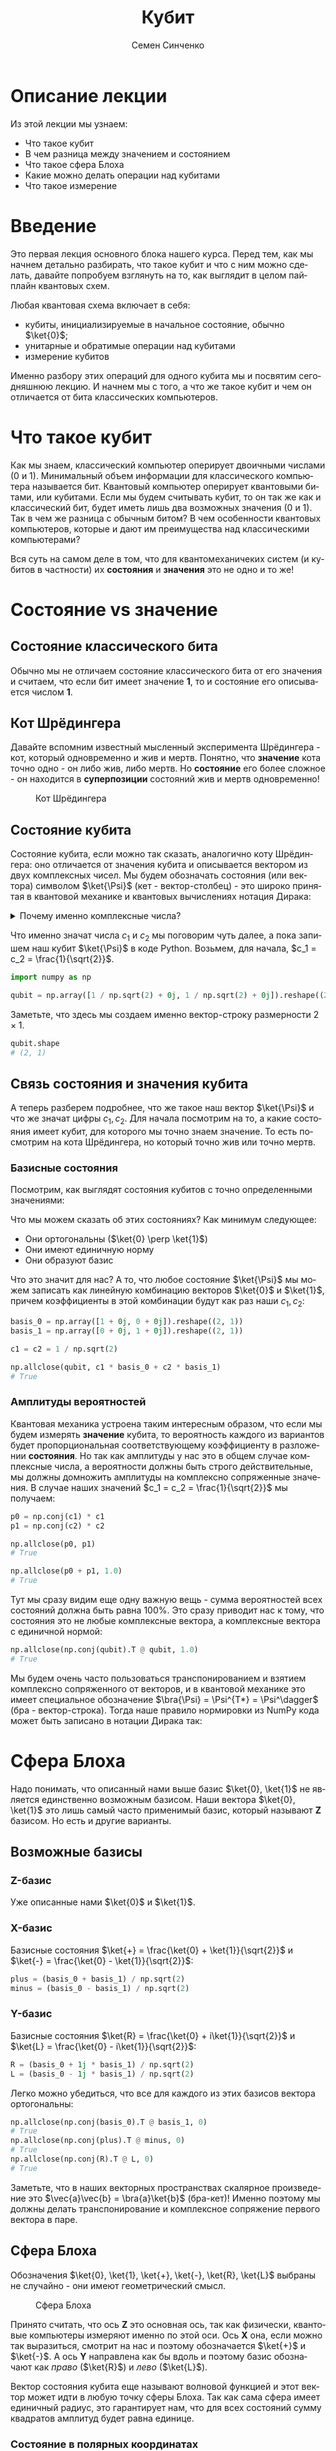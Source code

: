 #+TITLE: Кубит
#+AUTHOR: Семен Синченко
#+LANGUAGE: ru
#+LATEX_HEADER: \usepackage{polyglossia}
#+LATEX_HEADER: \setmainlanguage{russian}
#+LATEX_HEADER: \setotherlanguage{english}
#+LATEX_HEADER: \setmainfont{Times Ne Roman}
#+LATEX_HEADER: \newfontfamily{\cyrillicfont}{Times New Roman}[Script=Cyrillic]
#+LATEX_HEADER: \newfontfamily{\cyrillicfontsf}{Times New Roman}[Script=Cyrillic]
#+LATEX_HEADER: \newfontfamily{\cyrillicfonttt}{Times New Roman}[Script=Cyrillic]
#+LATEX_HEADER: \usepackage{amsmath}
#+LATEX_HEADER: \usepackage{physics}
#+LATEX_HEADER: \usepackage{graphicx}
#+LATEX_HEADER: \usepackage{hyperref}
#+LATEX_HEADER: \usepackage{tikz}
#+HTML_HEAD_EXTRA: <link rel="stylesheet" type="text/css" href="https://tikzjax.com/v1/fonts.css">
#+HTML_HEAD_EXTRA: <script src="https://tikzjax.com/v1/tikzjax.js"></script>


* Описание лекции
Из этой лекции мы узнаем:
- Что такое кубит
- В чем разница между значением и состоянием
- Что такое сфера Блоха
- Какие можно делать операции над кубитами
- Что такое измерение

* Введение
Это первая лекция основного блока нашего курса. Перед тем, как мы начнем детально разбирать, что такое кубит и что с ним можно сделать, давайте попробуем взглянуть на то, как выглядит в целом пайплайн квантовых схем.

#+begin_export html
<div align="center">
<script type="text/tikz">
\begin{tikzpicture}[node distance = 2cm]
    \node[align=center] (init) [rectangle, minimum width=4.5cm, minimum height=1cm, draw=black, fill=orange!30] {Init};
    \node[align=center] (first) [rectangle, rounded corners, minimum width=4.5cm, minimum height=1cm, draw=black, fill=red!30, below of=init] {Unitary};
    \node[align=center] (second) [rectangle, rounded corners, minimum width=4.5cm, minimum height=1cm, draw=black, fill=red!30, below of=first] {Unitary};
    \node[align=center] (third) [rectangle, rounded corners, minimum width=4.5cm, minimum height=1cm, draw=black, fill=red!30, below of=second] {Unitary};
    \node[align=center] (measurements) [rectangle, rounded corners, minimum width=4.5cm, minimum height=1cm, draw=black, fill=green!30, below of=third] {Measure};
    \draw [thick,->,>=stealth] (init) -- (first);
    \draw [thick,->,>=stealth] (first) -- (second);
    \draw [thick,->,>=stealth] (second) -- (third);
    \draw [thick,->,>=stealth] (third) -- (measurements);
\end{tikzpicture}
</script>
</div>
#+end_export

#+begin_export latex
\begin{center}

\begin{tikzpicture}[node distance = 2cm]
    \node[align=center] (init) [rectangle, minimum width=4.5cm, minimum height=1cm, draw=black, fill=orange!30] {Init};
    \node[align=center] (first) [rectangle, rounded corners, minimum width=4.5cm, minimum height=1cm, draw=black, fill=red!30, below of=init] {Unitary};
    \node[align=center] (second) [rectangle, rounded corners, minimum width=4.5cm, minimum height=1cm, draw=black, fill=red!30, below of=first] {Unitary};
    \node[align=center] (third) [rectangle, rounded corners, minimum width=4.5cm, minimum height=1cm, draw=black, fill=red!30, below of=second] {Unitary};
    \node[align=center] (measurements) [rectangle, rounded corners, minimum width=4.5cm, minimum height=1cm, draw=black, fill=green!30, below of=third] {Measure};
    \draw [thick,->,>=stealth] (init) -- (first);
    \draw [thick,->,>=stealth] (first) -- (second);
    \draw [thick,->,>=stealth] (second) -- (third);
    \draw [thick,->,>=stealth] (third) -- (measurements);
\end{tikzpicture}

\end{center}
#+end_export

Любая квантовая схема включает в себя:
- кубиты, инициализируемые в начальное состояние, обычно $\ket{0}$;
- унитарные и обратимые операции над кубитами
- измерение кубитов

Именно разбору этих операций для одного кубита мы и посвятим сегодняшнюю лекцию. И начнем мы с того, а что же такое кубит и чем он отличается от бита классических компьютеров.


* Что такое кубит

Как мы знаем, классический компьютер оперирует двоичными числами (0 и 1). Минимальный объем информации для классического компьютера называется бит. Квантовый компьютер оперирует квантовыми битами, или кубитами. Если мы будем считывать кубит, то он так же как и классический бит, будет иметь лишь два возможных значения (0 и 1). Так в чем же разница с обычным битом? В чем особенности квантовых компьютеров, которые и дают им преимущества над классическими компьютерами?

Вся суть на самом деле в том, что для квантомеханичеких систем (и кубитов в частности) их *состояния* и *значения* это не одно и то же!

* Состояние vs значение

** Состояние классического бита
Обычно мы не отличаем состояние классического бита от его значения и считаем, что если бит имеет значение $\mathbf{1}$, то и состояние его описывается числом $\mathbf{1}$.

** Кот Шрёдингера
Давайте вспомним известный мысленный эксперимента Шрёдингера - кот, который одновременно и жив и мертв. Понятно, что *значение* кота точно одно - он либо жив, либо мертв. Но *состояние* его более сложное - он находится в *суперпозиции* состояний жив и мертв одновременно!

#+begin_center
#+caption: Кот Шрёдингера
#+attr_latex: :width 0.6\textwidth
[[./images/Schrodingers_cat.svg.png]]
#+end_center

** Состояние кубита
Состояние кубита, если можно так сказать, аналогично коту Шрёдингера: оно отличается от значения кубита и описывается вектором из двух комплексных чисел. Мы будем обозначать состояния (или вектора) символом $\ket{\Psi}$ (кет - вектор-столбец) - это широко принятая в квантовой механике и квантовых вычислениях нотация Дирака:
\begin{align*}
\ket{\Psi} = \begin{bmatrix}
c_1 \\
c_2
\end{bmatrix}
\end{align*}


#+begin_export html
<details>
<summary>Почему именно комплексные числа?</summary>
<i>Может возникнуть вопрос, а почему комплексные числа? Ну, во-первых, так сложилось исторически. А во-вторых, надо понимать, что комплексные числа у нас фигурируют лишь в самих состояниях, ну и в операторах. Все наблюдаемые величины, а также все вероятности, как мы дальше увидим, это действительные числа. Так что в целом, никакой принципиальной проблемы в том, что у нас тут "не физичные" комплексные числа нет. Можно ли было придумать математику квантовой механики без комплексных чисел? Наверное да, но тогда она однозначно была бы более сложной и громоздкой.</i>
</details>
#+end_export

#+begin_export latex


\textit{
Может возникнуть вопрос, а почему комплексные числа? Ну, во-первых, так сложилось исторически. А во-вторых, надо понимать, что комплексные числа у нас фигурируют лишь в самих состояниях, ну и в операторах. Все наблюдаемые величины, а также все вероятности, как мы дальше увидим, это действительные числа. Так что в целом, никакой принципиальной проблемы в том, что у нас тут "не физичные" комплексные числа нет. Можно ли было придумать математику квантовой механики без комплексных чисел? Наверное да, но тогда она однозначно была бы более сложной и громоздкой.}


#+end_export

Что именно значат числа $c_1$ и $c_2$ мы поговорим чуть далее, а пока запишем наш кубит $\ket{\Psi}$ в коде Python. Возьмем, для начала, $c_1 = c_2 = \frac{1}{\sqrt{2}}$.

#+begin_src python
import numpy as np

qubit = np.array([1 / np.sqrt(2) + 0j, 1 / np.sqrt(2) + 0j]).reshape((2, 1))
#+end_src
Заметьте, что здесь мы создаем именно вектор-строку размерности $2\times1$.
#+begin_src python
qubit.shape
# (2, 1)
#+end_src

** Связь состояния и значения кубита
А теперь разберем подробнее, что же такое наш вектор $\ket{\Psi}$ и что же значат цифры $c_1, c_2$. Для начала посмотрим на то, а какие состояния имеет кубит, для которого мы точно знаем значение. То есть посмотрим на кота Шрёдингера, но который точно жив или точно мертв.

*** Базисные состояния
Посмотрим, как выглядят состояния кубитов с точно определенными значениями:
\begin{align*}
\ket{0} = \begin{bmatrix}1 + 0j \\ 0 + 0j\end{bmatrix} \text{\qquad} \ket{1} = \begin{bmatrix}0 + 0j \\ 1 + 0j\end{bmatrix}
\end{align*}

Что мы можем сказать об этих состояниях? Как минимум следующее:
- Они ортогональны ($\ket{0} \perp \ket{1}$)
- Они имеют единичную норму
- Они образуют базис

Что это значит для нас? А то, что любое состояние $\ket{\Psi}$ мы можем записать как линейную комбинацию векторов $\ket{0}$ и $\ket{1}$, причем коэффициенты в этой комбинации будут как раз наши $c_1, c_2$:

#+begin_src python
basis_0 = np.array([1 + 0j, 0 + 0j]).reshape((2, 1))
basis_1 = np.array([0 + 0j, 1 + 0j]).reshape((2, 1))

c1 = c2 = 1 / np.sqrt(2)

np.allclose(qubit, c1 * basis_0 + c2 * basis_1)
# True
#+end_src

*** Амплитуды вероятностей
Квантовая механика устроена таким интересным образом, что если мы будем измерять *значение* кубита, то вероятность каждого из вариантов будет пропорциональная соответствующему коэффициенту в разложении *состояния*. Но так как амплитуды у нас это в общем случае комплексные числа, а вероятности должны быть строго действительные, мы должны домножить амплитуды на комплексно сопряженные значения. В случае наших значений $c_1 = c_2 = \frac{1}{\sqrt{2}}$ мы получаем:
#+begin_src python
p0 = np.conj(c1) * c1
p1 = np.conj(c2) * c2

np.allclose(p0, p1)
# True

np.allclose(p0 + p1, 1.0)
# True
#+end_src

Тут мы сразу видим еще одну важную вещь - сумма вероятностей всех состояний должна быть равна 100%. Это сразу приводит нас к тому, что состояния это не любые комплексные вектора, а комплексные вектора с единичной нормой:

#+begin_src python
np.allclose(np.conj(qubit).T @ qubit, 1.0)
# True
#+end_src

Мы будем очень часто пользоваться транспонированием и взятием комплексно сопряженного от векторов, и в квантовой механике это имеет специальное обозначение $\bra{\Psi} = \Psi^{T*} = \Psi^\dagger$ (бра - вектор-строка). Тогда наше правило нормировки из NumPy кода может быть записано в нотации Дирака так:
\begin{align*}
\bra{\Psi}\ket{\Psi} = 1
\end{align*}

* Сфера Блоха
Надо понимать, что описанный нами выше базис $\ket{0}, \ket{1}$ не является единственно возможным базисом. Наши вектора $\ket{0}, \ket{1}$ это лишь самый часто применимый базис, который называют $\mathbf{Z}$ базисом. Но есть и другие варианты.


** Возможные базисы
*** Z-базис
Уже описанные нами $\ket{0}$ и $\ket{1}$.

*** X-базис
Базисные состояния $\ket{+} = \frac{\ket{0} + \ket{1}}{\sqrt{2}}$ и $\ket{-} = \frac{\ket{0} - \ket{1}}{\sqrt{2}}$:
#+begin_src python
plus = (basis_0 + basis_1) / np.sqrt(2)
minus = (basis_0 - basis_1) / np.sqrt(2)
#+end_src

*** Y-базис
Базисные состояния $\ket{R} = \frac{\ket{0} + i\ket{1}}{\sqrt{2}}$ и $\ket{L} = \frac{\ket{0} - i\ket{1}}{\sqrt{2}}$:
#+begin_src python
R = (basis_0 + 1j * basis_1) / np.sqrt(2)
L = (basis_0 - 1j * basis_1) / np.sqrt(2)
#+end_src

Легко можно убедиться, что все для каждого из этих базисов вектора ортогональны:
#+begin_src python
np.allclose(np.conj(basis_0).T @ basis_1, 0)
# True
np.allclose(np.conj(plus).T @ minus, 0)
# True
np.allclose(np.conj(R).T @ L, 0)
# True
#+end_src

Заметьте, что в наших векторных пространствах скалярное произведение это $\vec{a}\vec{b} = \bra{a}\ket{b}$ (бра-кет)! Именно поэтому мы должны делать транспонирование и комплексное сопряжение первого вектора в паре.

** Сфера Блоха
Обозначения $\ket{0}, \ket{1}, \ket{+}, \ket{-}, \ket{R}, \ket{L}$ выбраны не случайно - они имеют геометрический смысл.

#+begin_center
#+caption: Сфера Блоха
#+attr_latex: :width 0.35\textwidth
[[./images/Blochcolor-alt.png]]
#+end_center

Принято считать, что ось $\mathbf{Z}$ это основная ось, так как физически, квантовые компьютеры измеряют именно по этой оси. Ось $\mathbf{X}$ она, если можно так выразиться, смотрит на нас и поэтому обозначается $\ket{+}$ и $\ket{-}$. А ось $\mathbf{Y}$ направлена как бы вдоль и поэтому базис обозначают как /право/ ($\ket{R}$) и /лево/ ($\ket{L}$).

Вектор состояния кубита еще называют волновой функцией и этот вектор может идти в любую точку сферы Блоха. Так как сама сфера имеет единичный радиус, это гарантирует нам, что для всех состояний сумму квадратов амплитуд будет равна единице.

*** Состояние в полярных координатах
Состояние кубита можно выразить через полярные координаты на сфере Блоха:
\begin{align*}
\ket{\Psi} = c_1 \ket{0} + c_2 \ket{1} = \cos\theta\ket{0} + e^{i\phi}\sin\theta \ket{1},
\end{align*}
где $\theta,\phi$ - это как раз угловые координаты на сфере Блоха.

* А что можно делать с таким кубитом?
** Линейные операторы
Любое наше действие, которое мы совершаем с кубитом в состоянии $\ket{\Psi}$ должно переводить его в другое состояние $\ket{\Phi}$. Что переводит один вектор в другой вектор в том же пространстве? Правильно, матрица! Ну или, другими словами, линейный оператор. Мы будем обозначать их $\hat{U}$.

** Обратимость
Наша природа устроена таким образом, что почти все действия, которые мы совершаем с кубитом, должны быть обратимыми. То есть для каждого действия и операции (кроме измерений, но об этом чуть дальше), например $\hat{U}$, должно быть такое противодействие $\hat{U^\dagger}$, что оно вернет кубит в первоначальное состояние:
\begin{align*}
\hat{U}^\dagger = \hat{U}^T
\end{align*}

Тут $^*$ обозначает взятие комплексно сопряженного. А операторы, которые удовлетворяют этому свойству называются самосопряженными.

** Унитарность
Как мы говорили, норма волновой функции должна быть нормирована на единицу, а значит любой оператор, который переводит одно состояние в другое $\hat{U}\ket{\Psi} = \ket{\Phi}$ должен сохранять нормировку, то есть должен быть *унитарным*. Более того, это свойство приводит к тому, что матрица сохраняет скалярное произведение:

\begin{align*}
\bra{\Psi}\hat{U}^\dagger\hat{U}\ket{\Psi} = \bra{\Psi}\ket{\Psi}
\end{align*}

Другими словами, унитарный оператор удовлетворяет условию $\hat{U}^\dagger \hat{U} = \hat{I}$

** Пример оператора
Большое число операторов мы будем разбирать в дальнейших лекция, так как именно операторы (или квантовые *гейты*) являются основой квантовых вычислений. А пока мы посмотрим один просто пример - оператор Адамара (Hadamard gate) - оператор, который переводит $\ket{0} \to \ket{+}$.

***   Гейт Адамара
Начнем с того, что пока у нас лишь один кубит. Состояние одного кубита это вектор размерности два, а значит оператор, который переводит вектор размерности два в другой вектор размерности два это матрица $2\times 2$. Запишем оператор Адамара в матричном виде, а потом убедимся, что он эрмитов, унитарный, а еще, что он действительно переводит состояние $\ket{0} \to \ket{+}$.

\begin{align*}
\hat{H} = \frac{1}{\sqrt{2}}\begin{bmatrix}
1 & 1 \\
1 & -1 \\
\end{bmatrix}
\end{align*}

**** Реализация в Python
#+begin_src python
h = 1 / np.sqrt(2) * np.array([
    [1 + 0j, 1 + 0j],
    [1 + 0j, 0j - 1]
])
#+end_src

**** Самосопряженность
#+begin_src python
np.allclose(np.conj(h), h.T)
# True
#+end_src

**** Унитарность
#+begin_src python
np.allclose(np.conj(h) @ h, np.eye(2))
# True
#+end_src

**** Правильное действие
#+begin_src python
np.allclose(h @ basis_0, plus)
# True
#+end_src

* Измерения
Измерения в квантовых вычислениях стоят отдельно именно потому, что они /открывают/ коробку с котом Шрёдингера - мы точно узнаем, жив он, или мертв. Вся *суперпозиция* его состояния исчезает.

#+begin_export html
<details>
<summary>Немного о парадоксе измерений</summary>
<p><i>Это интересный факт - исчезновение суперпозиции многим кажется парадоксом, именно поэтому и появляются разные интерпретации квантовой механики, например, многомировая интерпретация Эверетта. Действительно, это кажется немного странным, что полностью обратимая квантовая механика и непрерывная динамика волновых функций вдруг "ломаются" и мы получаем такой коллапс, который еще называют редукцией фон Неймана. Доктору Эверетт тоже это не нравилось и он предложил другую интерпретацию этого процесса. Согласно его теории, когда мы производим измерения мы как бы "расщепляем" нашу вселенную на две ниточки - в одной кот остается жив, а в другой остается мертв.</i></p>

<p><i>К сожалению, любые такие теории все равно остаются на уровне спекуляций, так как почти невозможно придумать эксперимент, который бы подтверждал или опровергал такую гипотезу. Это скорее вопрос того, как каждый из нас понимает этот процесс, так как математически все такие теории в итоге дают один и тот же результат, который мы можем наблюдать и измерять.</i></p>
</details>
#+end_export


#+begin_export latex


\textit{Это интересный факт - исчезновение суперпозиции многим кажется парадоксом, именно поэтому и появляются разные интерпретации квантовой механики, например, многомировая интерпретация Эверетта. Действительно, это кажется немного странным, что полностью обратимая квантовая механика и непрерывная динамика волновых функций вдруг 'ломаются' и мы получаем такой коллапс, который еще называют редукцией фон Неймана. Доктору Эверетт тоже это не нравилось и он предложил другую интерпретацию этого процесса. Согласно его теории, когда мы производим измерения мы как бы 'расщепляем' нашу вселенную на две ниточки --- в одной кот остается жив, а в другой остается мертв.}


\textit{К сожалению, любые такие теории все равно остаются на уровне спекуляций, так как почти невозможно придумать эксперимент, который бы подтверждал или опровергал такую гипотезу. Это скорее вопрос того, как каждый из нас понимает этот процесс, так как математически все такие теории в итоге дают один и тот же результат, который мы можем наблюдать и измерять.}


#+end_export


Как мы уже говорили, у кубита может быть несколько разных базисов: $\ket{0}, \ket{1}$, $\ket{+}, \ket{-}$, $\ket{R}, \ket{L}$. *Значение* кубита в каждом из этих базисов может быть измерено. Но что такое измерение? Как это записать математически?

** Операторы Паули
На самом деле, любая наблюдаемая величина соответствует какому-то оператору. Например, измерения в разных базисах \mathbf{X}, \mathbf{Y}, \mathbf{Z} соответствуют операторам Паули:

\begin{align*}
\hat{\sigma^x} = \begin{bmatrix}0 & 1\\1 & 0\end{bmatrix}\qquad\hat{\sigma^y} = \begin{bmatrix}0 & -i\\i & 0\end{bmatrix}\qquad\hat{\sigma^z} = \begin{bmatrix}1 & 0\\0 & -1\end{bmatrix}
\end{align*}

#+begin_src python
pauli_x = np.array([[0 + 0j, 1 + 0j], [1 + 0j, 0 + 0j]])
pauli_y = np.array([[0 + 0j, 0 - 1j], [0 + 1j, 0 + 0j]])
pauli_z = np.array([[1 + 0j, 0 + 0j], [0 + 0j, 0j - 1]])
#+end_src

Эти операторы являются очень важными - рекомендуется знать их наизусть, так как они встречаются в каждой 2-й статье по квантовым вычислениям, а также постоянно фигурируют в документации всех основных библиотек для квантового машинного обучения!

** Собственные значения
Хорошо, мы поняли, что есть какая-то связь между нашими измерениями и операторами. Но какая именно? Что значит, например, что измерения по оси $\mathbf{Z}$ соответствуют оператору $\hat{\sigma^Z}$?

И тут мы приходим к собственным значениям операторов. Оказывается (так устроен наш мир), что *измеряя* какую-то величину в квантовой механике мы всегда будем получать одно из собственных значений соответствующего оператора, а состояние будет коллапсировать в соответствующий собственный вектор этого оператора. Другими словами, *измеряя* кота Шрёдингера мы будем получать значения жив или мёртв, а состояние кота будет переходить в состояние, соответствующее одному из этих значений. А еще *измерение* не является обратимой операцией - однажды открыв коробку с котом и увидев, что он жив или мертв, мы уже не сможем закрыть ее обратно и вернуть кота в суперпозицию.

Важно понимать, что это не просто что-то из квантовой физики - понимание этих вещей нам очень пригодится потом, когда мы будем говорить о решении практических комбинаторных задач, таких, например, как задача о выделении сообществ в графе!

*** Собственные вектора $\hat{\sigma^Z}$
Вернемся к нашему оператору $\hat{\sigma^Z}$. Легко убедиться, что его собственные значения равны 1 и -1, а собственные соответствующие им собственные вектора это $\begin{bmatrix}1 \\ 0\end{bmatrix}$ и $\begin{bmatrix}0 \\ 1\end{bmatrix}$:
#+begin_src python
np.linalg.eig(pauli_z)
# (array([ 1.+0.j, -1.+0.j]),
# array([[1.+0.j, 0.+0.j],
#        [0.+0.j, 1.+0.j]]))
#+end_src

Таким образом, измерение по оси $\mathbf{Z}$ всегда будет давать нам одно из этих двух значений и переводить состояние кубита в соответствующий собственный вектор.

** Формальная запись
Формально мы можем записать это для любого эрмитова оператора $\hat{U}$, что собственные состояния этого оператора являются его собственными векторами, а собственные значения в этом случае являются наблюдаемыми значениями:
\begin{align*}
\hat{U}\ket{\Psi} = u\ket{\Psi}
\end{align*}

** Другие операторы Паули
Убедимся, что у остальных операторов собственные значения такие же:


#+begin_src python
np.linalg.eig(pauli_x)
# (array([ 1.+0.j, -1.+0.j]),
# array([[ 0.70710678-0.j,  0.70710678+0.j],
#        [ 0.70710678+0.j, -0.70710678+0.j]]))
#+end_src

#+begin_src python
np.linalg.eig(pauli_y)
# (array([ 1.+0.j, -1.+0.j]),
# array([[-0.        -0.70710678j,  0.70710678+0.j        ],
#        [ 0.70710678+0.j        ,  0.        -0.70710678j]]))
#+end_src

#+begin_export html
<details>
<summary>Принцип неопределенности Гейзенберга</summary>
<i>Можно заметить, что у всех операторов Паули нет ни одного общего собственного вектора. Таким образом, мы приходим к ситуации, когда мы не можем одновременно точно измерить два разных оператора, так как наше измерение должно переводить состояние в соответствующий собственный вектор. В квантовой механике это называется принципом неопределенности.</i>
</details>
#+end_export

#+begin_export latex


\textit{
Можно заметить, что у всех операторов Паули нет ни одного общего собственного вектора. Таким образом, мы приходим к ситуации, когда мы не можем одновременно точно измерить два разных оператора, так как наше измерение должно переводить состояние в соответствующий собственный вектор. В квантовой механике это называется принципом неопределенности.}


#+end_export

** Ожидаемое значение при измерении
Мы не будем писать полный симулятор кубитов, который включает измерения - это требует введения сложного случайного процесса. Но мы можем легко ответить на другой вопрос. А именно, мы можем сказать, а какое будет *ожидаемое* значение оператора $\hat{U}$ для состояния $\Psi$? Ну или, другими словами, какое будет математическое ожидание большого числа измерений. Это можно записать следующим образом:
\begin{align*}
\mathbf{E}(\hat{U}) = \bra{\Psi}\hat{U}\ket{\Psi}
\end{align*}

Например, оператор $\hat{\sigma^z}$ полностью не определен в состоянии $\ket{+}$, то есть мы будем равновероятно получать значения -1 и 1, а математическое ожидание будет равно нулю:
#+begin_src python
plus.conj().T @ pauli_z @ plus
# array([[0.+0.j]])
#+end_src

С другой стороны, измеряя состояние $\ket{+}$ в X-базисе мы всегда будем получать 1:
#+begin_src python
plus.conj().T @ pauli_x @ plus
# array([[1.+0.j]])
#+end_src

** Вероятности битовых строк
Последнее, чего хотелось бы коснуться в части измерений - это битовых строк и метода Шрёдингера. Мы много говорили о вероятностной интерпретации волновой функции и аналогиях с классическим битов, но пока этого никак не касались. На самом деле, если мы возьмем все битовые строки размерности вектора волновой функции и отсортируем их в лексикографическом порядке (например, $0 < 1$, $00 < 01 < 10 < 11$, и т.д.), то для любой волновой функции вероятность каждой битовой строки получается следующим выражением:
\begin{align*}
\mathbf{P} = | \bra{\Psi}\ket{\vec{s}} |^2,
\end{align*}
где $\vec{s}$ - это вектор, каждая компонента которого соответствует порядковой битовой строке, ну или вектор битовых строк, если выражаться иначе. Другими словами, вероятность получить $i$-ю битовую строку равна квадрату $i$-го элемента амплитуды волновой функции. Кажется немного запутанным, но на самом деле все просто - ведь $|\ket{\Psi}|^2$ это идейно и есть плотность вероятности.

** Еще пара слов об измерениях
*** Измерение как проекция на пространство собственных векторов
Мы уже говорили, что при измерении мы как бы /выбираем/ один из собственных векторов наблюдаемой. Более строго такой процесс называется проецированием на пространство собственных векторов. Для собственного вектора $\ket{\Phi}$ проекция на самом деле будет линейным оператором:
\begin{align*}
\hat{P_{\ket{\Phi}}} = \ket{\Phi}\bra{\Phi}
\end{align*}

#+begin_src python
super_position = h @ basis_0
eigenvectors = np.linalg.eig(pauli_z)[1]

proj_0 = eigenvectors[0].reshape((-1, 1)) @ eigenvectors[0].reshape((1, -1))
proj_1 = eigenvectors[1].reshape((-1, 1)) @ eigenvectors[1].reshape((1, -1))
#+end_src


*** Правило Борна
Вероятность наблюдения каждого из собственных значений $\lambda$ какого-то оператора $\hat{U}$ определеятся как результат измерения оператора проекции на соответствующий собственный вектор:
\begin{align*}
\mathbf{P}(\lambda_i) = \bra{\Psi} \hat{P_i} \ket{\Psi}
\end{align*}

#+begin_src python
p_0 = super_position.conj().T @ proj_0 @ super_position
p_1 = super_position.conj().T @ proj_1 @ super_position

np.allclose(p_0 + p_1, 1.0)
# True
np.allclose(p_0, 0.5)
# True
#+end_src


* Что мы узнали?
- Состояние и значение для кубита не одно и то же
- Состояния - вектора в Гильбертовом пространстве
- Квантовые операторы унитарные и самосопряженные
- Измеряемые значения - собственные значения операторов
- Измерение ломает суперпозицию

